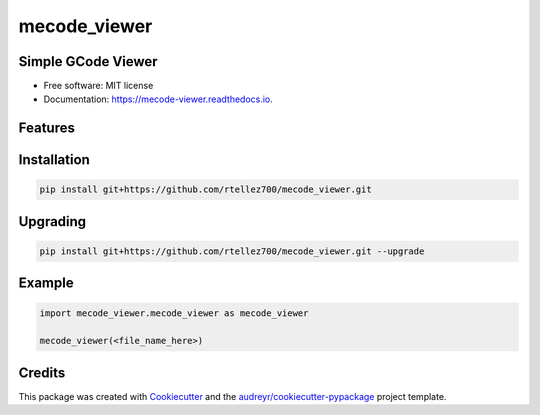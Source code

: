 =============
mecode_viewer
=============


.. image:: https://img.shields.io/pypi/v/mecode_viewer.svg
   :target: https://pypi.python.org/pypi/mecode_viewer

.. image:: https://img.shields.io/travis/rtellez700/mecode_viewer.svg
   :target: https://travis-ci.com/rtellez700/mecode_viewer

.. image:: https://readthedocs.org/projects/mecode-viewer/badge/?version=latest
   :target: https://mecode-viewer.readthedocs.io/en/latest/?version=latest
   :alt: Documentation Status


Simple GCode Viewer
-------------------

* Free software: MIT license
* Documentation: https://mecode-viewer.readthedocs.io.


Features
--------

Installation
------------

.. code-block:: bash

   pip install git+https://github.com/rtellez700/mecode_viewer.git

Upgrading
---------

.. code-block:: bash

   pip install git+https://github.com/rtellez700/mecode_viewer.git --upgrade

Example
-------

.. code-block:: python

   import mecode_viewer.mecode_viewer as mecode_viewer

   mecode_viewer(<file_name_here>)

Credits
-------

This package was created with Cookiecutter_ and the `audreyr/cookiecutter-pypackage`_ project template.

.. _Cookiecutter: https://github.com/audreyr/cookiecutter
.. _`audreyr/cookiecutter-pypackage`: https://github.com/audreyr/cookiecutter-pypackage
